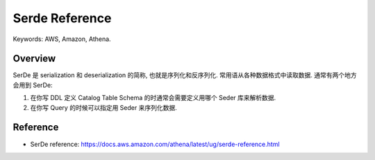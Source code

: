 Serde Reference
==============================================================================
Keywords: AWS, Amazon, Athena.


Overview
------------------------------------------------------------------------------
SerDe 是 serialization 和 deserialization 的简称, 也就是序列化和反序列化. 常用语从各种数据格式中读取数据. 通常有两个地方会用到 SerDe:

1. 在你写 DDL 定义 Catalog Table Schema 的时通常会需要定义用哪个 Seder 库来解析数据.
2. 在你写 Query 的时候可以指定用 Seder 来序列化数据.


Reference
------------------------------------------------------------------------------
- SerDe reference: https://docs.aws.amazon.com/athena/latest/ug/serde-reference.html